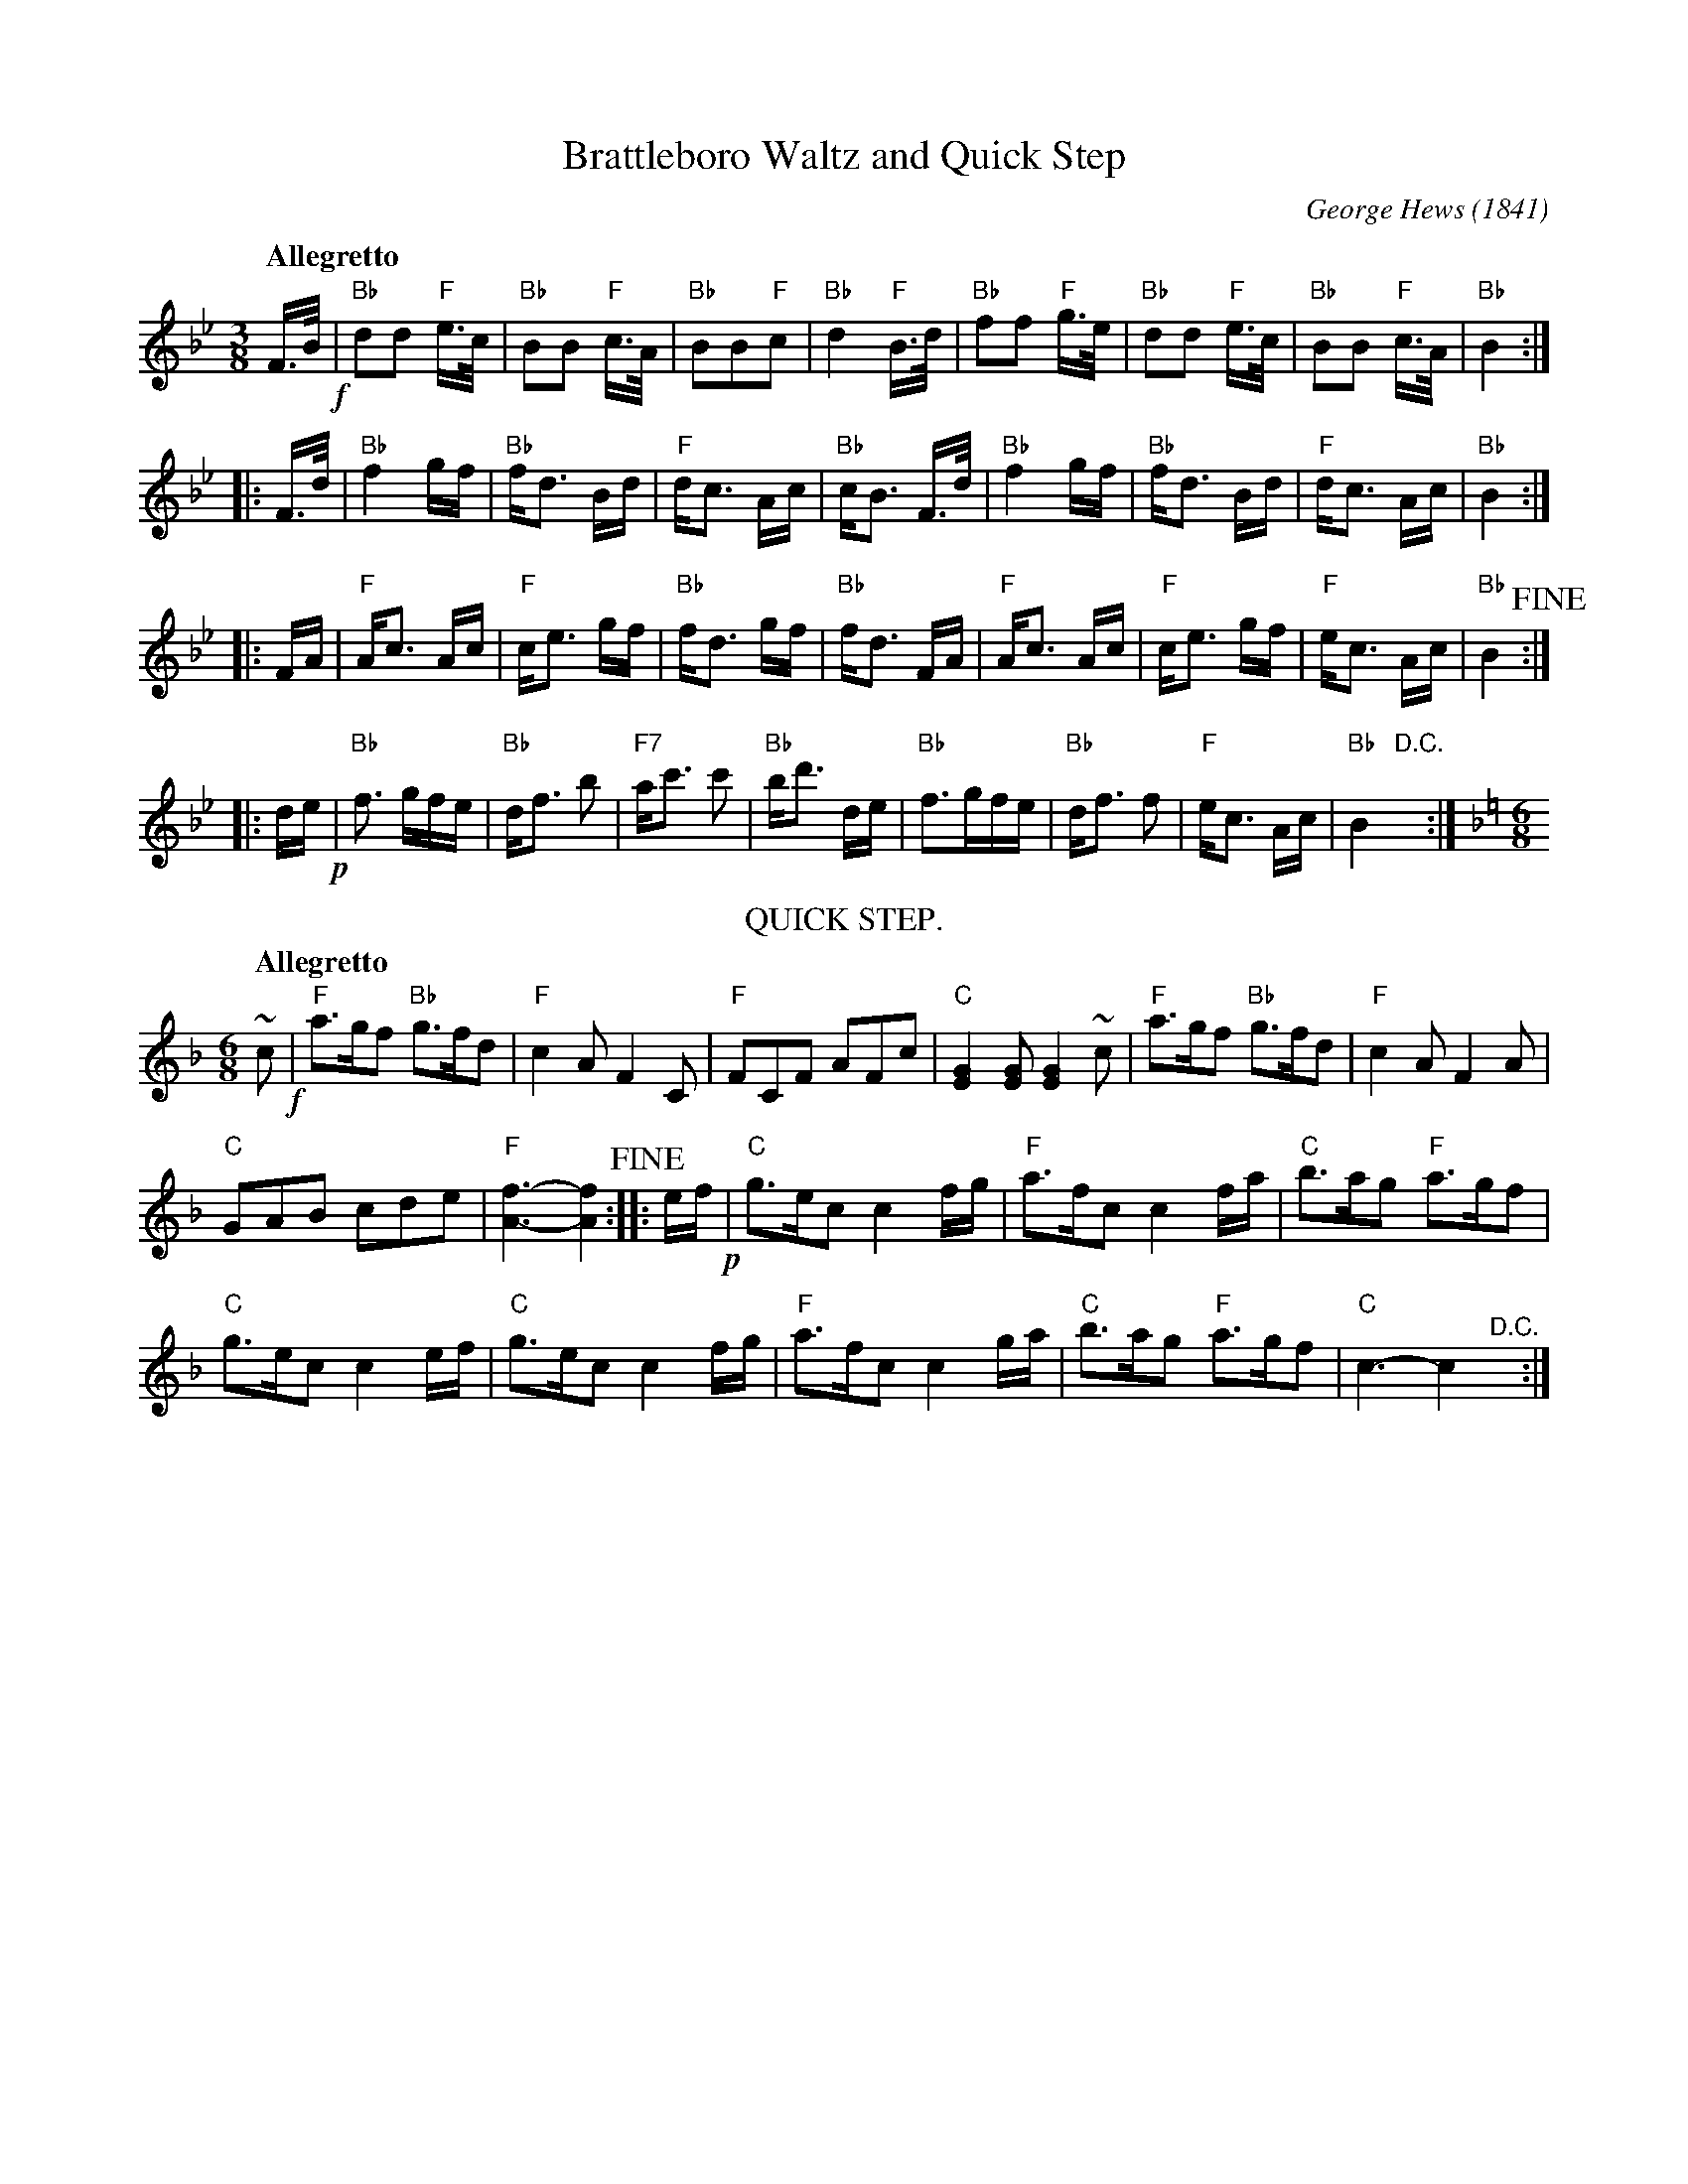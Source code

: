 X: 1
T: Brattleboro Waltz and Quick Step
C: George Hews (1841)
R: waltz
Z: 2018 John Chambers <jc:trillian.mit.edu>
S: https://dc.lib.unc.edu/cdm/ref/collection/sheetmusic/id/11454
N: Published by C.T.Ceslain, 361 Broadway, New York
L: 1/16
M: 3/8
Q: "Allegretto"
K: Bb
F>B !f!|\
"Bb"d2d2 "F"e>c | "Bb"B2B2 "F"c>A | "Bb"B2B2"F"c2 | "Bb"d4 "F"B>d |\
"Bb"f2f2 "F"g>e | "Bb"d2d2 "F"e>c | "Bb"B2B2 "F"c>A | "Bb"B4 :|
|: F>d |\
"Bb"f4 gf | "Bb"fd3 Bd | "F"dc3 Ac | "Bb"cB3 F>d |\
"Bb"f4 gf | "Bb"fd3 Bd | "F"dc3 Ac | "Bb"B4 :|
|: FA |\
"F"Ac3 Ac | "F"ce3 gf | "Bb"fd3 gf | "Bb"fd3 FA |\
"F"Ac3 Ac | "F"ce3 gf | "F"ec3 Ac | "Bb"B4 !fine!:|
|: de !p!|\
"Bb"f3 gfe | "Bb"df3 b2 | "F7"ac'3 c'2 | "Bb"bd'3 de |\
"Bb"f3gfe | "Bb"df3 f2 | "F"ec3 Ac | "Bb"B4 "D.C."y:|[K:=e][K:F][M:6/8]
T: QUICK STEP.
N: Bar 46's f is an 8th note; changed to agree with similar bars earlier.
N: The two tildes have natural signs above; B naturals were probably intended.
Q: "Allegretto"
~c2 !f!|\
"F"a3gf2 "Bb"g3fd2 | "F"c4A2 F4C2 |\
"F"F2C2F2 A2F2c2 | "C"[G4E4][G2E2] [G4E4]~c2 |\
"F"a3gf2 "Bb"g3fd2 | "F"c4A2 F4A2 |
"C"G2A2B2 c2d2e2 | "F"[f6-A6-] [f4A4] !fine!:: ef !p!|\
"C"g3ec2 c4fg | "F"a3fc2 c4fa |\
"C"b3ag2 "F"a3gf2 |
"C"g3ec2 c4ef |\
"C"g3ec2 c4fg | "F"a3fc2 c4ga |\
"C"b3ag2 "F"a3gf2 | "C"c6- c4 "^D.C."y:|
